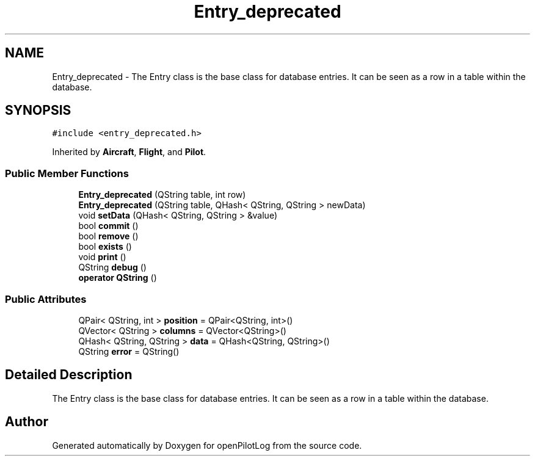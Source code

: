 .TH "Entry_deprecated" 3 "Sun Dec 27 2020" "openPilotLog" \" -*- nroff -*-
.ad l
.nh
.SH NAME
Entry_deprecated \- The Entry class is the base class for database entries\&. It can be seen as a row in a table within the database\&.  

.SH SYNOPSIS
.br
.PP
.PP
\fC#include <entry_deprecated\&.h>\fP
.PP
Inherited by \fBAircraft\fP, \fBFlight\fP, and \fBPilot\fP\&.
.SS "Public Member Functions"

.in +1c
.ti -1c
.RI "\fBEntry_deprecated\fP (QString table, int row)"
.br
.ti -1c
.RI "\fBEntry_deprecated\fP (QString table, QHash< QString, QString > newData)"
.br
.ti -1c
.RI "void \fBsetData\fP (QHash< QString, QString > &value)"
.br
.ti -1c
.RI "bool \fBcommit\fP ()"
.br
.ti -1c
.RI "bool \fBremove\fP ()"
.br
.ti -1c
.RI "bool \fBexists\fP ()"
.br
.ti -1c
.RI "void \fBprint\fP ()"
.br
.ti -1c
.RI "QString \fBdebug\fP ()"
.br
.ti -1c
.RI "\fBoperator QString\fP ()"
.br
.in -1c
.SS "Public Attributes"

.in +1c
.ti -1c
.RI "QPair< QString, int > \fBposition\fP = QPair<QString, int>()"
.br
.ti -1c
.RI "QVector< QString > \fBcolumns\fP = QVector<QString>()"
.br
.ti -1c
.RI "QHash< QString, QString > \fBdata\fP = QHash<QString, QString>()"
.br
.ti -1c
.RI "QString \fBerror\fP = QString()"
.br
.in -1c
.SH "Detailed Description"
.PP 
The Entry class is the base class for database entries\&. It can be seen as a row in a table within the database\&. 

.SH "Author"
.PP 
Generated automatically by Doxygen for openPilotLog from the source code\&.
